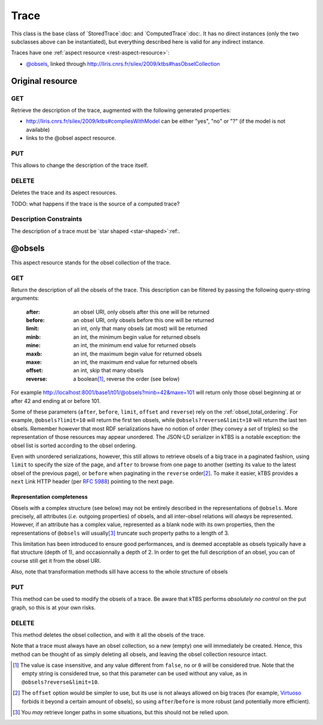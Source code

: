 Trace
=====

This class is the base class of `StoredTrace`:doc: and `ComputedTrace`:doc:. It has no direct instances (only the two subclasses above can be instantiated), but everything described here is valid for any indirect instance.

Traces have one :ref:`aspect resource <rest-aspect-resource>`:

* `@obsels`_, linked through http://liris.cnrs.fr/silex/2009/ktbs#hasObselCollection

Original resource
+++++++++++++++++

GET
---

Retrieve the description of the trace, augmented with the following generated properties:

* http://liris.cnrs.fr/silex/2009/ktbs#compliesWithModel can be either "yes", "no" or "?" (if the model is not available)
* links to the @obsel aspect resource.

PUT
---

This allows to change the description of the trace itself.

DELETE
------

Deletes the trace and its aspect resources.

TODO: what happens if the trace is the source of a computed trace?

Description Constraints
-----------------------

The description of a trace must be `star shaped <star-shaped>`:ref:.


.. _obsel_collection:

@obsels
+++++++

This aspect resource stands for the obsel collection of the trace.

GET
---

Return the description of all the obsels of the trace.
This description can be filtered by passing the following query-string arguments:

  :after: an obsel URI, only obsels after this one will be returned
  :before: an obsel URI, only obsels before this one will be returned
  :limit: an int, only that many obsels (at most) will be returned
  :minb: an int, the minimum begin value for returned obsels
  :mine: an int, the minimum end value for returned obsels
  :maxb: an int, the maximum begin value for returned obsels
  :maxe: an int, the maximum end value for returned obsels
  :offset: an int, skip that many obsels
  :reverse: a boolean\ [#boolean]_, reverse the order (see below)

For example http://localhost:8001/base1/t01/@obsels?minb=42&maxe=101 will return only those obsel beginning at or after 42 and ending at or before 101.
            
Some of these parameters
(``after``, ``before``, ``limit``, ``offset`` and ``reverse``)
rely on the :ref:`obsel_total_ordering`.
For example, ``@obsels?limit=10`` will return the first ten obsels,
while ``@obsels?reverse&limit=10`` will return the last ten obsels.
Remember however that most RDF serializations have no notion of order
(they convey a *set* of triples)
so the representation of those resources may appear unordered.
The JSON-LD serializer in kTBS is a notable exception:
the obsel list is sorted according to the obsel ordering.

Even with unordered serializations, however,
this still allows to retrieve obsels of a big trace in a paginated fashion,
using ``limit`` to specify the size of the page,
and ``after`` to browse from one page to another
(setting its value to the latest obsel of the previous page),
or ``before`` when paginating in the ``reverse`` order\ [#offset]_.
To make it easier,
kTBS provides a ``next`` Link HTTP header (per :rfc:`5988`)
pointing to the next page.

Representation completeness
```````````````````````````

Obsels with a complex structure (see below)
may not be entirely described in the representations of ``@obsels``.
More precisely, all attributes (*i.e.* outgoing properties) of obsels,
and all inter-obsel relations will *always* be represented.
However, if an attribute has a complex value,
represented as a blank node with its own properties,
then the representations of ``@obsels``
will usually\ [#usually]_ truncate such property paths to a length of 3.

This limitation has been introduced to ensure good performances,
and is deemed acceptable as obsels typically have a flat structure
(depth of 1), and occasionnally a depth of 2.
In order to get the full description of an obsel,
you can of course still get it from the obsel URI.

Also, note that transformation methods sill have access to the whole structure of obsels


PUT
---

This method can be used to modify the obsels of a trace.
Be aware that kTBS performs *absolutely no control* on the put graph,
so this is at your own risks.

DELETE
------

This method deletes the obsel collection,
and with it all the obsels of the trace.

Note that a trace must always have an obsel collection,
so a new (empty) one will immediately be created.
Hence, this method can be thought of as simply deleting all obsels,
and leaving the obsel collection resource intact.


.. [#boolean] The value is case insensitive,
   and any value different from ``false``, ``no`` or ``0`` will be considered true.
   Note that the empty string is considered true,
   so that this parameter can be used without any value,
   as in ``@obsels?reverse&limit=10``.

.. [#offset] The ``offset`` option would be simpler to use,
   but its use is not always allowed on big traces
   (for example, `Virtuoso <http://virtuoso.openlinksw.com/>`_
   forbids it beyond a certain amount of obsels),
   so using ``after``/``before`` is more robust
   (and potentially more efficient).

.. [#usually] You *may* retrieve longer paths in some situations,
   but this should not be relied upon.

